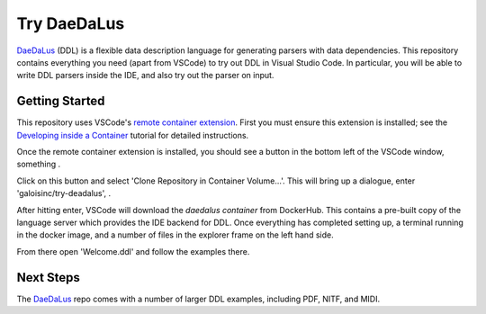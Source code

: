 Try DaeDaLus
============

DaeDaLus_ (DDL) is a flexible data description language for generating
parsers with data dependencies.  This repository contains everything
you need (apart from VSCode) to try out DDL in Visual Studio Code.  In
particular, you will be able to write DDL parsers inside the IDE, and
also try out the parser on input.

.. _DaeDaLus: https://github.com/GaloisInc/daedalus

Getting Started
---------------

This repository uses VSCode's `remote container extension`_.  First
you must ensure this extension is installed; see the `Developing
inside a Container`_ tutorial for detailed instructions.

.. _remote container extension: https://marketplace.visualstudio.com/items?itemName=ms-vscode-remote.remote-containers
.. _Developing inside a Container: https://code.visualstudio.com/docs/remote/containers

Once the remote container extension is installed, you should see a button in the bottom left of the VSCode window, something |like this|.

.. |like this| image:: images/remote-button.png

Click on this button and select 'Clone Repository in Container
Volume...'.  This will bring up a dialogue, enter
'galoisinc/try-deadalus', |like so|.

.. |like so| image:: images/open-repo.png

After hitting enter, VSCode will download the `daedalus container`
from DockerHub.  This contains a pre-built copy of the language server
which provides the IDE backend for DDL.  Once everything has completed
setting up, |you will see| a terminal running in the docker image, and a
number of files in the explorer frame on the left hand side.

.. |you will see| image:: images/docker-started.png
.. _daedalus container: https://hub.docker.com/repository/docker/galoisinc/daedalus

From there open 'Welcome.ddl' and follow the examples there.

Next Steps
----------

The DaeDaLus_ repo comes with a number of larger DDL examples,
including PDF, NITF, and MIDI.
